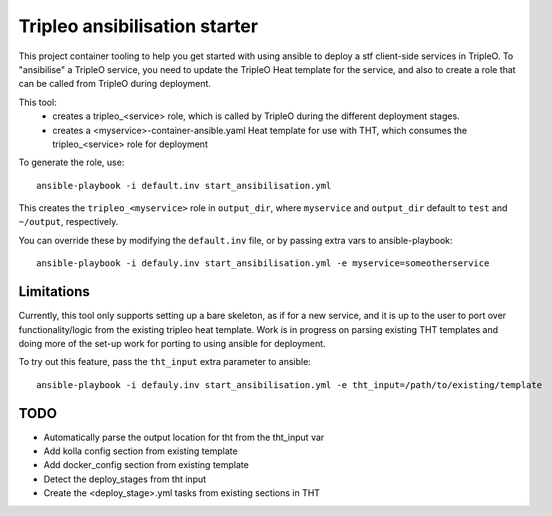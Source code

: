 Tripleo ansibilisation starter
==============================

This project container tooling to help you get started with using ansible to
deploy a stf client-side services in TripleO. To "ansibilise" a TripleO
service, you need to update the TripleO Heat template for the service, and also
to create a role that can be called from TripleO during deployment.

This tool:
  - creates a tripleo_<service> role, which is called by TripleO during
    the different deployment stages.
  - creates a <myservice>-container-ansible.yaml Heat template for use with
    THT, which consumes the tripleo_<service> role for deployment

To generate the role, use::

   ansible-playbook -i default.inv start_ansibilisation.yml

This creates the ``tripleo_<myservice>`` role in ``output_dir``, where
``myservice`` and ``output_dir`` default to ``test`` and ``~/output``,
respectively.

You can override these by modifying the ``default.inv`` file, or by passing
extra vars to ansible-playbook::

   ansible-playbook -i defauly.inv start_ansibilisation.yml -e myservice=someotherservice

Limitations
-----------

Currently, this tool only supports setting up a bare skeleton, as if for a new
service, and it is up to the user to port over functionality/logic from the
existing tripleo heat template.
Work is in progress on parsing existing THT templates and doing more of the
set-up work for porting to using ansible for deployment.

To try out this feature, pass the ``tht_input`` extra parameter to ansible::

   ansible-playbook -i defauly.inv start_ansibilisation.yml -e tht_input=/path/to/existing/template

TODO
----

* Automatically parse the output location for tht from the tht_input var
* Add kolla config section from existing template
* Add docker_config section from existing template
* Detect the deploy_stages from tht input
* Create the <deploy_stage>.yml tasks from existing sections in THT
